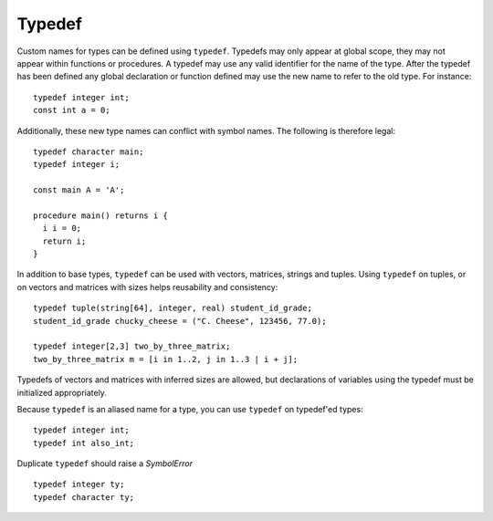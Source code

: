.. _sec:typedef:

Typedef
=======

Custom names for types can be defined using ``typedef``. Typedefs may only
appear at global scope, they may not appear within functions or procedures. A
typedef may use any valid identifier for the name of the type. After the typedef
has been defined any global declaration or function defined may use the new name
to refer to the old type. For instance:

::

  typedef integer int;
  const int a = 0;

Additionally, these new type names can conflict with symbol names. The
following is therefore legal:

::

  typedef character main;
  typedef integer i;

  const main A = 'A';

  procedure main() returns i {
    i i = 0;
    return i;
  }

In addition to base types, ``typedef`` can be used with vectors, matrices,
strings and tuples. Using ``typedef`` on tuples, or on vectors and matrices
with sizes helps reusability and consistency:

::

  typedef tuple(string[64], integer, real) student_id_grade;
  student_id_grade chucky_cheese = ("C. Cheese", 123456, 77.0);

  typedef integer[2,3] two_by_three_matrix;
  two_by_three_matrix m = [i in 1..2, j in 1..3 | i + j];

Typedefs of vectors and matrices with inferred sizes are allowed, but
declarations of variables using the typedef must be initialized appropriately.

Because ``typedef`` is an aliased name for a type, you can use
``typedef`` on typedef'ed types:

::

  typedef integer int;
  typedef int also_int;

Duplicate ``typedef`` should raise a `SymbolError`

::

  typedef integer ty;
  typedef character ty;

